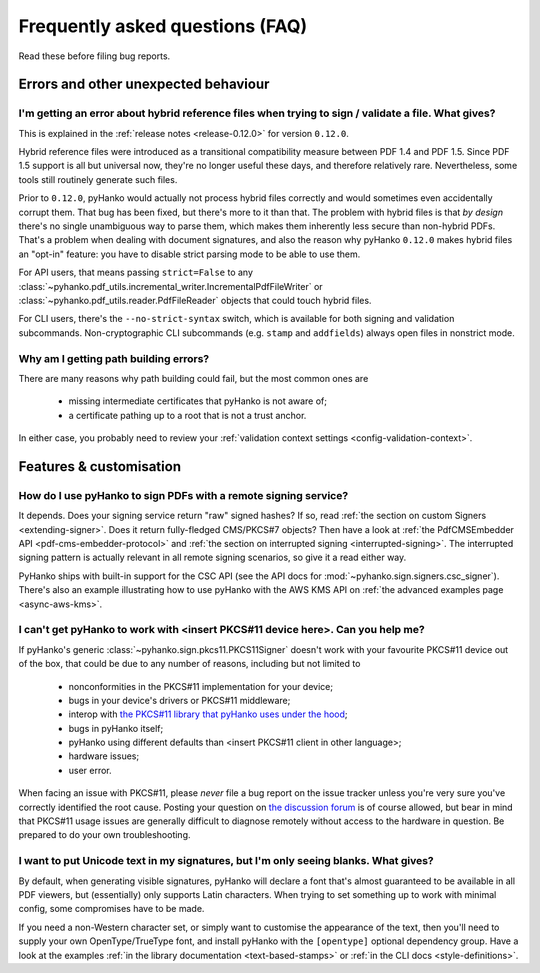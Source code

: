 .. _faq:

Frequently asked questions (FAQ)
================================


Read these before filing bug reports.


Errors and other unexpected behaviour
-------------------------------------


I'm getting an error about hybrid reference files when trying to sign / validate a file. What gives?
^^^^^^^^^^^^^^^^^^^^^^^^^^^^^^^^^^^^^^^^^^^^^^^^^^^^^^^^^^^^^^^^^^^^^^^^^^^^^^^^^^^^^^^^^^^^^^^^^^^^

This is explained in the :ref:`release notes <release-0.12.0>` for version ``0.12.0``.

Hybrid reference files were introduced as a transitional compatibility measure between PDF 1.4 and
PDF 1.5. Since PDF 1.5 support is all but universal now, they're no longer useful these days, and
therefore relatively rare. Nevertheless, some tools still routinely generate such files.

Prior to ``0.12.0``, pyHanko would actually not process hybrid files correctly and would sometimes even
accidentally corrupt them. That bug has been fixed, but there's more to it than that.
The problem with hybrid files is that *by design* there's no single unambiguous way to parse them,
which makes them inherently less secure than non-hybrid PDFs. That's a problem when dealing with
document signatures, and also the reason why pyHanko ``0.12.0`` makes hybrid files an "opt-in"
feature: you have to disable strict parsing mode to be able to use them.

For API users, that means passing ``strict=False`` to any
:class:`~pyhanko.pdf_utils.incremental_writer.IncrementalPdfFileWriter` or
:class:`~pyhanko.pdf_utils.reader.PdfFileReader` objects that could touch hybrid files.

For CLI users, there's the ``--no-strict-syntax`` switch, which is available for both signing
and validation subcommands. Non-cryptographic CLI subcommands (e.g. ``stamp`` and ``addfields``)
always open files in nonstrict mode.


Why am I getting path building errors?
^^^^^^^^^^^^^^^^^^^^^^^^^^^^^^^^^^^^^^

There are many reasons why path building could fail, but the most common ones are

 - missing intermediate certificates that pyHanko is not aware of;
 - a certificate pathing up to a root that is not a trust anchor.

In either case, you probably need to review your
:ref:`validation context settings <config-validation-context>`.



Features & customisation
------------------------


How do I use pyHanko to sign PDFs with a remote signing service?
^^^^^^^^^^^^^^^^^^^^^^^^^^^^^^^^^^^^^^^^^^^^^^^^^^^^^^^^^^^^^^^^

It depends. Does your signing service return "raw" signed hashes? If so,
read :ref:`the section on custom Signers <extending-signer>`. Does it return fully-fledged
CMS/PKCS#7 objects? Then have a look at :ref:`the PdfCMSEmbedder API <pdf-cms-embedder-protocol>`
and :ref:`the section on interrupted signing <interrupted-signing>`. The interrupted signing
pattern is actually relevant in all remote signing scenarios, so give it a read either way.

PyHanko ships with built-in support for the CSC API (see the API docs for :mod:`~pyhanko.sign.signers.csc_signer`).
There's also an example illustrating how to use pyHanko with the AWS KMS API on
:ref:`the advanced examples page <async-aws-kms>`.


I can't get pyHanko to work with <insert PKCS#11 device here>. Can you help me?
^^^^^^^^^^^^^^^^^^^^^^^^^^^^^^^^^^^^^^^^^^^^^^^^^^^^^^^^^^^^^^^^^^^^^^^^^^^^^^^

If pyHanko's generic :class:`~pyhanko.sign.pkcs11.PKCS11Signer` doesn't work
with your favourite PKCS#11 device out of the box, that could be due to any
number of reasons, including but not limited to

 * nonconformities in the PKCS#11 implementation for your device;
 * bugs in your device's drivers or PKCS#11 middleware;
 * interop with `the PKCS#11 library that pyHanko uses under the hood <https://github.com/danni/python-pkcs11>`_;
 * bugs in pyHanko itself;
 * pyHanko using different defaults than <insert PKCS#11 client in other language>;
 * hardware issues;
 * user error.

When facing an issue with PKCS#11, please *never* file a bug report on the issue tracker unless
you're very sure you've correctly identified the root cause.
Posting your question on `the discussion forum <https://github.com/MatthiasValvekens/pyHanko/discussions>`_
is of course allowed, but bear in mind that PKCS#11 usage issues are generally difficult to
diagnose remotely without access to the hardware in question.
Be prepared to do your own troubleshooting.


I want to put Unicode text in my signatures, but I'm only seeing blanks. What gives?
^^^^^^^^^^^^^^^^^^^^^^^^^^^^^^^^^^^^^^^^^^^^^^^^^^^^^^^^^^^^^^^^^^^^^^^^^^^^^^^^^^^^

By default, when generating visible signatures, pyHanko will declare a font that's almost
guaranteed to be available in all PDF viewers, but (essentially) only supports Latin characters.
When trying to set something up to work with minimal config, some compromises have to be made.

If you need a non-Western character set, or simply want to customise the appearance of the text,
then you'll need to supply your own OpenType/TrueType font, and install pyHanko with the
``[opentype]`` optional dependency group. Have a look at the examples
:ref:`in the library documentation <text-based-stamps>` or :ref:`in the CLI docs <style-definitions>`.
